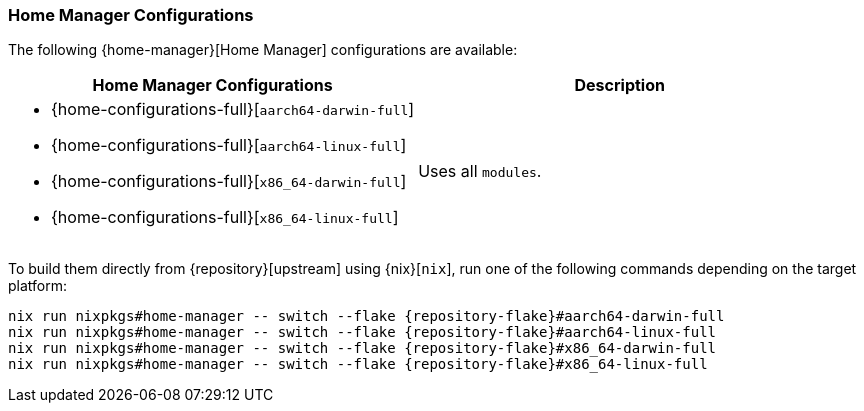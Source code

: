 === Home Manager Configurations
:command-base: nix run nixpkgs#home-manager -- switch --flake {repository-flake}#

The following {home-manager}[Home Manager] configurations are available:

|===
| Home Manager Configurations | Description

a|
- {home-configurations-full}[`aarch64-darwin-full`]
- {home-configurations-full}[`aarch64-linux-full`]
- {home-configurations-full}[`x86_64-darwin-full`]
- {home-configurations-full}[`x86_64-linux-full`]
a| Uses all `modules`.
|===

To build them directly from {repository}[upstream] using {nix}[`nix`], run one
of the following commands depending on the target platform:

[,bash,subs="attributes"]
----
{command-base}aarch64-darwin-full
{command-base}aarch64-linux-full
{command-base}x86_64-darwin-full
{command-base}x86_64-linux-full
----
